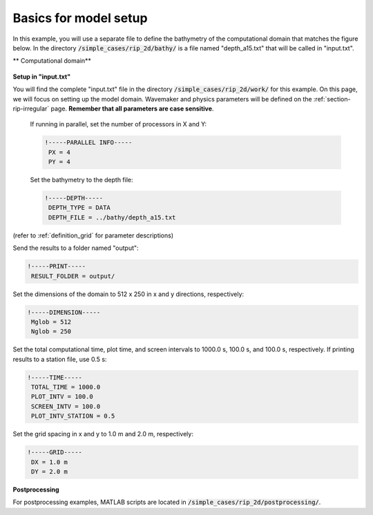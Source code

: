.. _section-rip-basics:

Basics for model setup
######################

In this example, you will use a separate file to define the bathymetry of the computational domain that matches the figure below. In the directory :code:`/simple_cases/rip_2d/bathy/` is a file named "depth_a15.txt" that will be called in "input.txt".

** Computational domain**

.. figure:: images/simple_cases/rip_bathy.jpg
    :width: 300px
    :align: center
    :height: 350px
    :alt: alternate text
    :figclass: align-center

**Setup in "input.txt"**

You will find the complete "input.txt" file in the directory :code:`/simple_cases/rip_2d/work/` for this example. On this page, we will focus on setting up the model domain. Wavemaker and physics parameters will be defined on the :ref:`section-rip-irregular` page. **Remember that all parameters are case sensitive**.

 If running in parallel, set the number of processors in X and Y:
 
 .. code-block:: rest
        
        !-----PARALLEL INFO-----
         PX = 4
         PY = 4
         
 Set the bathymetry to the depth file:
 
 .. code-block:: rest
 
        !-----DEPTH-----
         DEPTH_TYPE = DATA
         DEPTH_FILE = ../bathy/depth_a15.txt

(refer to :ref:`definition_grid` for parameter descriptions)

Send the results to a folder named "output":

.. code-block:: rest

        !-----PRINT-----
         RESULT_FOLDER = output/
         
Set the dimensions of the domain to 512 x 250 in x and y directions, respectively:

.. code-block:: rest

        !-----DIMENSION-----
         Mglob = 512
         Nglob = 250
         
Set the total computational time, plot time, and screen intervals to  1000.0 s, 100.0 s, and 100.0 s, respectively. If printing results to a station file, use 0.5 s:

.. code-block:: rest

        !-----TIME-----
         TOTAL_TIME = 1000.0
         PLOT_INTV = 100.0
         SCREEN_INTV = 100.0
         PLOT_INTV_STATION = 0.5
         
Set the grid spacing in x and y to 1.0 m and 2.0 m, respectively:

.. code-block:: rest

        !-----GRID-----
         DX = 1.0 m
         DY = 2.0 m

**Postprocessing**

For postprocessing examples, MATLAB scripts are located in :code:`/simple_cases/rip_2d/postprocessing/`.
